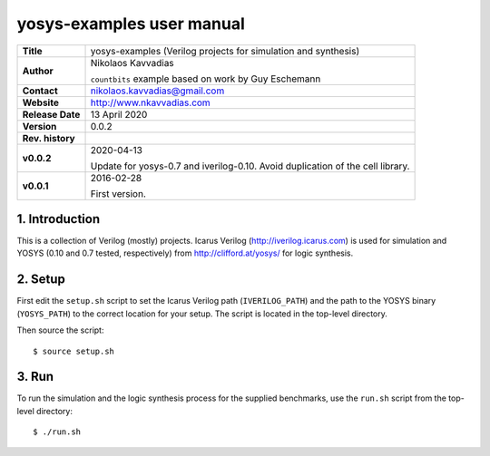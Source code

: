 ============================
 yosys-examples user manual
============================

+-------------------+----------------------------------------------------------+
| **Title**         | yosys-examples (Verilog projects for simulation and      |
|                   | synthesis)                                               |
+-------------------+----------------------------------------------------------+
| **Author**        | Nikolaos Kavvadias                                       |
|                   |                                                          |
|                   | ``countbits`` example based on work by Guy Eschemann     |
+-------------------+----------------------------------------------------------+
| **Contact**       | nikolaos.kavvadias@gmail.com                             |
+-------------------+----------------------------------------------------------+
| **Website**       | http://www.nkavvadias.com                                |
+-------------------+----------------------------------------------------------+
| **Release Date**  | 13 April 2020                                            |
+-------------------+----------------------------------------------------------+
| **Version**       | 0.0.2                                                    |
+-------------------+----------------------------------------------------------+
| **Rev. history**  |                                                          |
+-------------------+----------------------------------------------------------+
|        **v0.0.2** | 2020-04-13                                               |
|                   |                                                          |
|                   | Update for yosys-0.7 and iverilog-0.10. Avoid            |
|                   | duplication of the cell library.                         |
+-------------------+----------------------------------------------------------+
|        **v0.0.1** | 2016-02-28                                               |
|                   |                                                          |
|                   | First version.                                           |
+-------------------+----------------------------------------------------------+


1. Introduction
---------------

This is a collection of Verilog (mostly) projects. Icarus Verilog 
(http://iverilog.icarus.com) is used for simulation and YOSYS (0.10 
and 0.7 tested, respectively) from http://clifford.at/yosys/ for logic
synthesis.

2. Setup
--------

First edit the ``setup.sh`` script to set the Icarus Verilog path 
(``IVERILOG_PATH``) and the path to the YOSYS binary (``YOSYS_PATH``) to the 
correct location for your setup. The script is located in the top-level 
directory.

Then source the script::

  $ source setup.sh

3. Run
------

To run the simulation and the logic synthesis process for the supplied 
benchmarks, use the ``run.sh`` script from the top-level directory::

  $ ./run.sh
